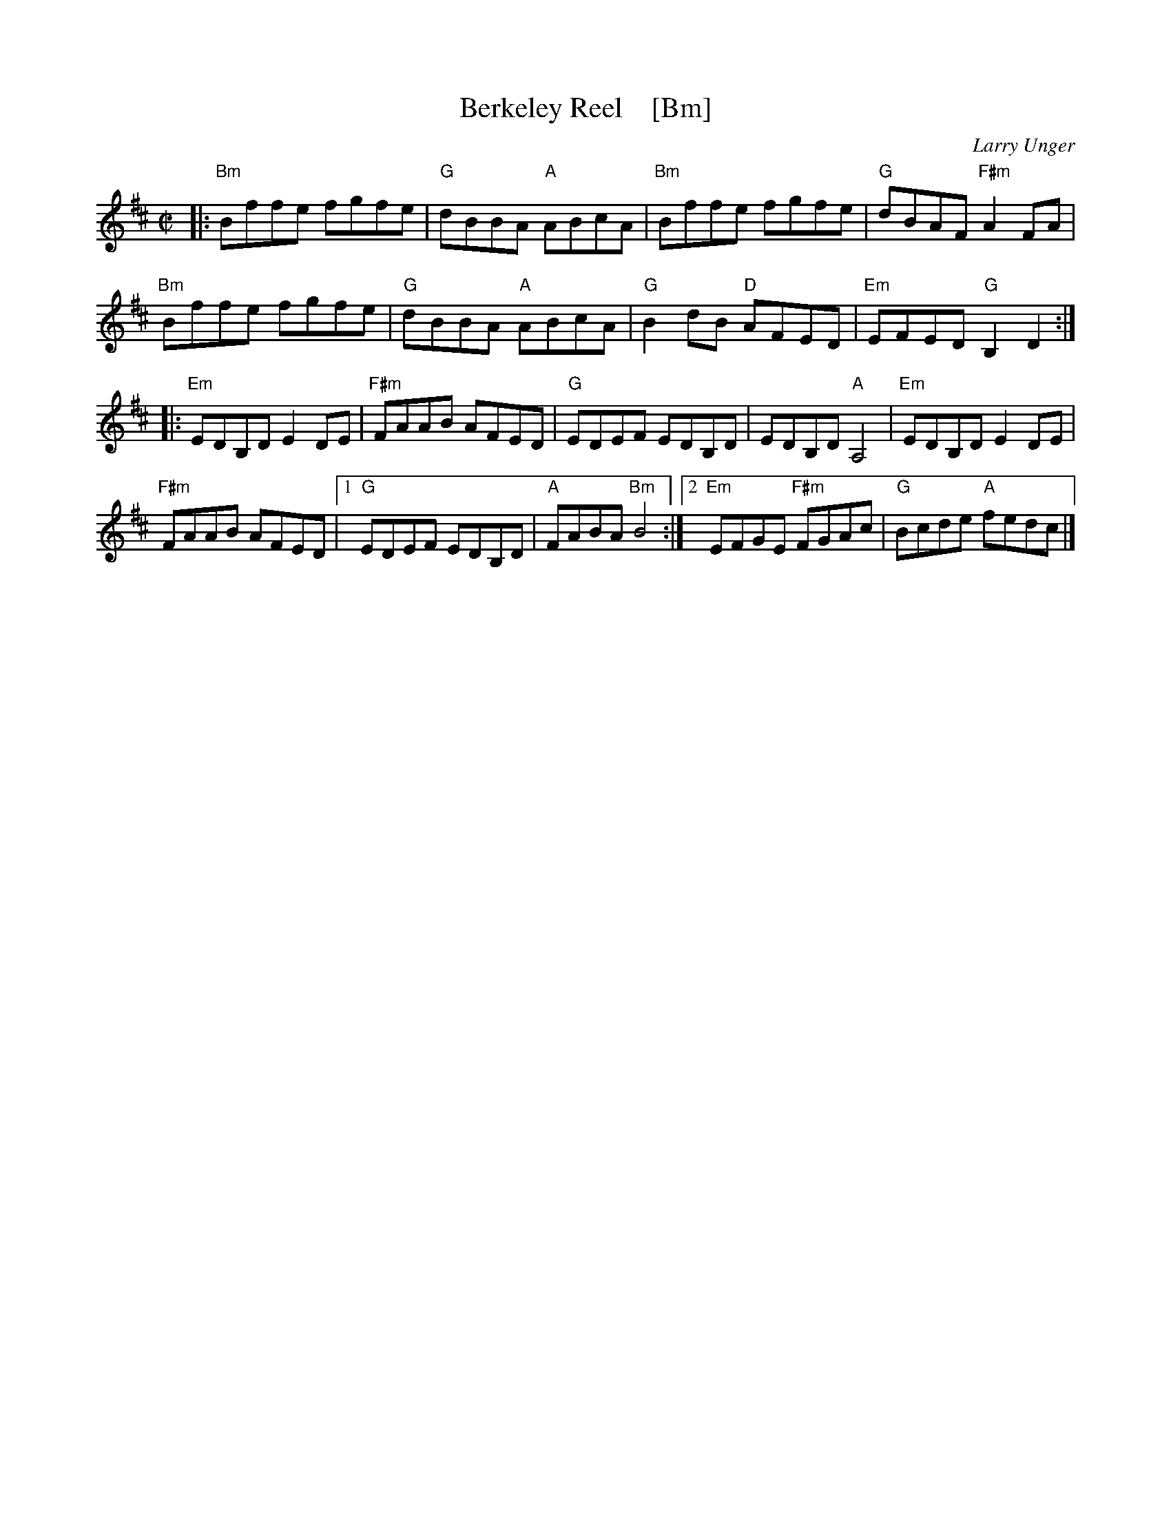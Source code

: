 X: 1
T: Berkeley Reel    [Bm]
C: Larry Unger
R: reel
Z: 2018 John Chambers <jc:trillian.mit.edu>
M: C|
L: 1/8
K: Bm
|:\
"Bm"Bffe fgfe | "G"dBBA "A"ABcA | "Bm"Bffe fgfe | "G"dBAF "F#m"A2FA |
"Bm"Bffe fgfe | "G"dBBA "A"ABcA | "G"B2dB "D"AFED | "Em"EFED "G"B,2D2 :|
|:\
"Em"EDB,D E2DE | "F#m"FAAB AFED | "G"EDEF EDB,D | EDB,D "A"A,4 | "Em"EDB,D E2DE |
"F#m"FAAB AFED |1 "G"EDEF EDB,D | "A"FABA "Bm"B4 :|2 "Em"EFGE "F#m"FGAc | "G"Bcde "A"fedc |]
